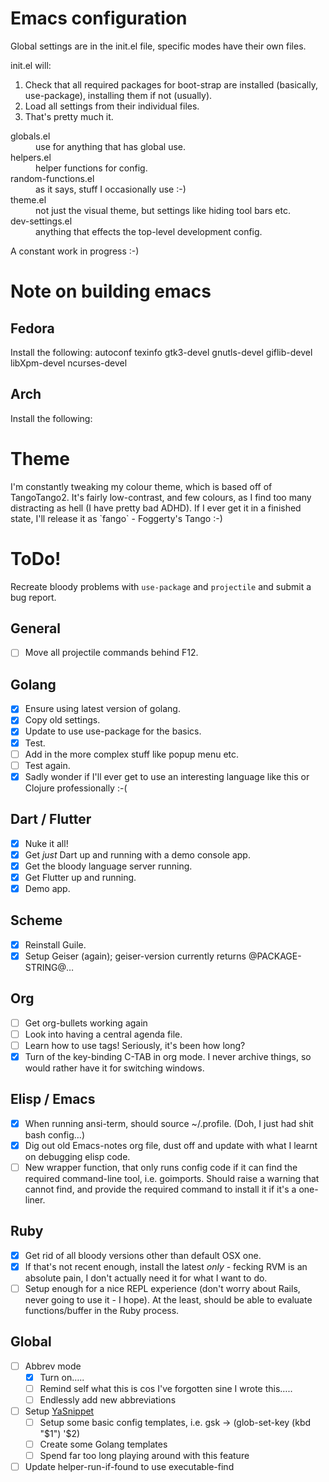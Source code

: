 * Emacs configuration
Global settings are in the init.el file, specific modes have their own files.

init.el will:

1. Check that all required packages for boot-strap are installed (basically, use-package), installing them if not (usually).
2. Load all settings from their individual files.
3. That's pretty much it.


- globals.el :: use for anything that has global use.
- helpers.el :: helper functions for config.
- random-functions.el :: as it says, stuff I occasionally use :-)
- theme.el :: not just the visual theme, but settings like hiding tool bars etc.
- dev-settings.el :: anything that effects the top-level development config.


A constant work in progress :-)

[[file:emacs.png]]
* Note on building emacs
** Fedora
Install the following: autoconf texinfo gtk3-devel gnutls-devel giflib-devel libXpm-devel ncurses-devel
** Arch
Install the following:
* Theme
I'm constantly tweaking my colour theme, which is based off of TangoTango2.  It's fairly low-contrast, and few colours, as I find too many distracting as hell (I have pretty bad ADHD).  If I ever get it in a finished state, I'll release it as `fango` - Foggerty's Tango :-)

[[file:Theme.png]]

* ToDo!

Recreate bloody problems with ~use-package~ and ~projectile~ and submit a bug report.

** General
 - [ ] Move all projectile commands behind F12.

** Golang
- [X] Ensure using latest version of golang.
- [X] Copy old settings.
- [X] Update to use use-package for the basics.
- [X] Test.
- [ ] Add in the more complex stuff like popup menu etc.
- [ ] Test again.
- [X] Sadly wonder if I'll ever get to use an interesting language like this or Clojure professionally :-(
** Dart / Flutter
- [X] Nuke it all!
- [X] Get /just/ Dart up and running with a demo console app.
- [X] Get the bloody language server running.
- [X] Get Flutter up and running.
- [X] Demo app.
** Scheme
- [X] Reinstall Guile.
- [X] Setup Geiser (again); geiser-version currently returns @PACKAGE-STRING@...
** Org
- [ ] Get org-bullets working again
- [ ] Look into having a central agenda file.
- [ ] Learn how to use tags!  Seriously, it's been how long?
- [X] Turn of the key-binding C-TAB in org mode.  I never archive things, so would rather have it for switching windows.
** Elisp / Emacs
- [X] When running ansi-term, should source ~/.profile. (Doh, I just had shit bash config...)
- [X] Dig out old Emacs-notes org file, dust off and update with what I learnt on debugging elisp code.
- [ ] New wrapper function, that only runs config code if it can find the required command-line tool, i.e. goimports.  Should raise a warning that cannot find, and provide the required command to install it if it's a one-liner.
** Ruby
- [X] Get rid of all bloody versions other than default OSX one.
- [X] If that's not recent enough, install the latest /only/ - fecking RVM is an absolute pain, I don't actually need it for what I want to do.
- [ ] Setup enough for a nice REPL experience (don't worry about Rails, never going to use it - I hope).  At the least, should be able to evaluate functions/buffer in the Ruby process.
** Global
- [-] Abbrev mode
  - [X] Turn on.....
  - [ ] Remind self what this is cos I've forgotten sine I wrote this.....
  - [ ] Endlessly add new abbreviations
- [ ] Setup [[http://ergoemacs.org/emacs/emacs_templates.html][YaSnippet]]
  - [ ] Setup some basic config templates, i.e. gsk -> (glob-set-key (kbd "$1") '$2)
  - [ ] Create some Golang templates
  - [ ] Spend far too long playing around with this feature
- [ ] Update helper-run-if-found to use executable-find
